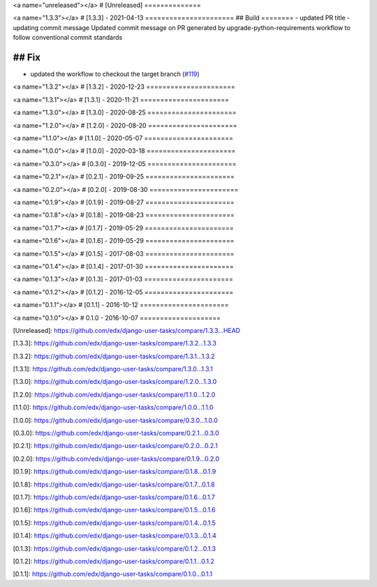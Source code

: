 <a name="unreleased"></a>
# [Unreleased]
==============


<a name="1.3.3"></a>
# [1.3.3] - 2021-04-13
======================
## Build
========
- updated PR title
- updating commit message Updated commit message on PR generated by upgrade-python-requirements workflow to follow conventional commit standards

## Fix
======
- updated the workflow to checkout the target branch (`#119 <https://github.com/edx/django-user-tasks/issues/119>`_)


<a name="1.3.2"></a>
# [1.3.2] - 2020-12-23
======================

<a name="1.3.1"></a>
# [1.3.1] - 2020-11-21
======================

<a name="1.3.0"></a>
# [1.3.0] - 2020-08-25
======================

<a name="1.2.0"></a>
# [1.2.0] - 2020-08-20
======================

<a name="1.1.0"></a>
# [1.1.0] - 2020-05-07
======================

<a name="1.0.0"></a>
# [1.0.0] - 2020-03-18
======================

<a name="0.3.0"></a>
# [0.3.0] - 2019-12-05
======================

<a name="0.2.1"></a>
# [0.2.1] - 2019-09-25
======================

<a name="0.2.0"></a>
# [0.2.0] - 2019-08-30
======================

<a name="0.1.9"></a>
# [0.1.9] - 2019-08-27
======================

<a name="0.1.8"></a>
# [0.1.8] - 2019-08-23
======================

<a name="0.1.7"></a>
# [0.1.7] - 2019-05-29
======================

<a name="0.1.6"></a>
# [0.1.6] - 2019-05-29
======================

<a name="0.1.5"></a>
# [0.1.5] - 2017-08-03
======================

<a name="0.1.4"></a>
# [0.1.4] - 2017-01-30
======================

<a name="0.1.3"></a>
# [0.1.3] - 2017-01-03
======================

<a name="0.1.2"></a>
# [0.1.2] - 2016-12-05
======================

<a name="0.1.1"></a>
# [0.1.1] - 2016-10-12
======================

<a name="0.1.0"></a>
# 0.1.0 - 2016-10-07
====================

[Unreleased]: https://github.com/edx/django-user-tasks/compare/1.3.3...HEAD

[1.3.3]: https://github.com/edx/django-user-tasks/compare/1.3.2...1.3.3

[1.3.2]: https://github.com/edx/django-user-tasks/compare/1.3.1...1.3.2

[1.3.1]: https://github.com/edx/django-user-tasks/compare/1.3.0...1.3.1

[1.3.0]: https://github.com/edx/django-user-tasks/compare/1.2.0...1.3.0

[1.2.0]: https://github.com/edx/django-user-tasks/compare/1.1.0...1.2.0

[1.1.0]: https://github.com/edx/django-user-tasks/compare/1.0.0...1.1.0

[1.0.0]: https://github.com/edx/django-user-tasks/compare/0.3.0...1.0.0

[0.3.0]: https://github.com/edx/django-user-tasks/compare/0.2.1...0.3.0

[0.2.1]: https://github.com/edx/django-user-tasks/compare/0.2.0...0.2.1

[0.2.0]: https://github.com/edx/django-user-tasks/compare/0.1.9...0.2.0

[0.1.9]: https://github.com/edx/django-user-tasks/compare/0.1.8...0.1.9

[0.1.8]: https://github.com/edx/django-user-tasks/compare/0.1.7...0.1.8

[0.1.7]: https://github.com/edx/django-user-tasks/compare/0.1.6...0.1.7

[0.1.6]: https://github.com/edx/django-user-tasks/compare/0.1.5...0.1.6

[0.1.5]: https://github.com/edx/django-user-tasks/compare/0.1.4...0.1.5

[0.1.4]: https://github.com/edx/django-user-tasks/compare/0.1.3...0.1.4

[0.1.3]: https://github.com/edx/django-user-tasks/compare/0.1.2...0.1.3

[0.1.2]: https://github.com/edx/django-user-tasks/compare/0.1.1...0.1.2

[0.1.1]: https://github.com/edx/django-user-tasks/compare/0.1.0...0.1.1

